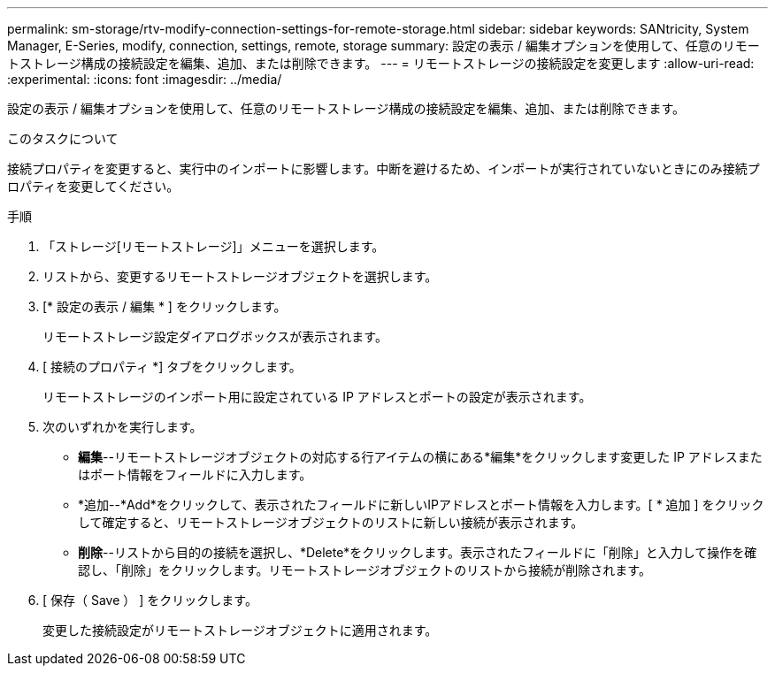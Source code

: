 ---
permalink: sm-storage/rtv-modify-connection-settings-for-remote-storage.html 
sidebar: sidebar 
keywords: SANtricity, System Manager, E-Series, modify, connection, settings, remote, storage 
summary: 設定の表示 / 編集オプションを使用して、任意のリモートストレージ構成の接続設定を編集、追加、または削除できます。 
---
= リモートストレージの接続設定を変更します
:allow-uri-read: 
:experimental: 
:icons: font
:imagesdir: ../media/


[role="lead"]
設定の表示 / 編集オプションを使用して、任意のリモートストレージ構成の接続設定を編集、追加、または削除できます。

.このタスクについて
接続プロパティを変更すると、実行中のインポートに影響します。中断を避けるため、インポートが実行されていないときにのみ接続プロパティを変更してください。

.手順
. 「ストレージ[リモートストレージ]」メニューを選択します。
. リストから、変更するリモートストレージオブジェクトを選択します。
. [* 設定の表示 / 編集 * ] をクリックします。
+
リモートストレージ設定ダイアログボックスが表示されます。

. [ 接続のプロパティ *] タブをクリックします。
+
リモートストレージのインポート用に設定されている IP アドレスとポートの設定が表示されます。

. 次のいずれかを実行します。
+
** *編集*--リモートストレージオブジェクトの対応する行アイテムの横にある*編集*をクリックします変更した IP アドレスまたはポート情報をフィールドに入力します。
** *追加--*Add*をクリックして、表示されたフィールドに新しいIPアドレスとポート情報を入力します。[ * 追加 ] をクリックして確定すると、リモートストレージオブジェクトのリストに新しい接続が表示されます。
** *削除*--リストから目的の接続を選択し、*Delete*をクリックします。表示されたフィールドに「削除」と入力して操作を確認し、「削除」をクリックします。リモートストレージオブジェクトのリストから接続が削除されます。


. [ 保存（ Save ） ] をクリックします。
+
変更した接続設定がリモートストレージオブジェクトに適用されます。


